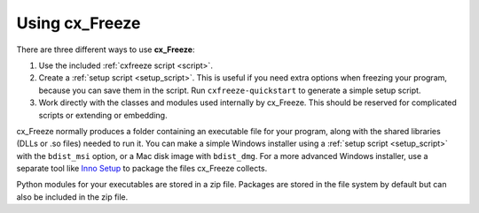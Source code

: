 
Using cx_Freeze
===============

There are three different ways to use **cx_Freeze**:

1. Use the included :ref:`cxfreeze script <script>`.
2. Create a :ref:`setup script <setup_script>`. This is useful if you
   need extra options when freezing your program, because you can save them in
   the script. Run ``cxfreeze-quickstart`` to generate a simple setup script.
3. Work directly with the classes and modules used internally by cx_Freeze.
   This should be reserved for complicated scripts or extending or embedding.

cx_Freeze normally produces a folder containing an executable file for your
program, along with the shared libraries (DLLs or .so files) needed to run it.
You can make a simple Windows installer using a :ref:`setup script <setup_script>`
with the ``bdist_msi`` option, or a Mac disk image with ``bdist_dmg``. For a
more advanced Windows installer, use a separate tool like `Inno Setup
<https://www.jrsoftware.org/isinfo.php>`_ to package the files cx_Freeze
collects.

Python modules for your executables are stored in a zip file. Packages are
stored in the file system by default but can also be included in the zip file.

